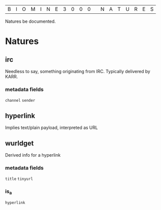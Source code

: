 |B|I|O|M|I|N|E|3|0|0|0| |N|A|T|U|R|E|S|

Natures be documented.

* Natures
** irc
  Needless to say, something originating from IRC. Typically delivered by KARR.
*** metadata fields
  =channel=
  =sender=
** hyperlink
  Implies text/plain payload, interpreted as URL
** wurldget
  Derived info for a hyperlink
*** metadata fields
  =title=
  =tinyurl=
*** is_a
  =hyperlink=
